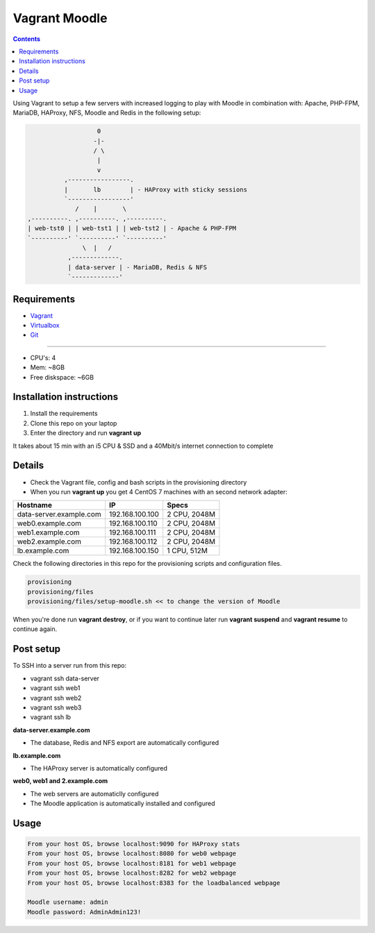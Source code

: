 Vagrant Moodle
##############

.. contents::

Using Vagrant to setup a few servers with increased logging to play with Moodle in combination with: Apache, PHP-FPM, MariaDB, HAProxy, NFS, Moodle and Redis in the following setup:

.. code-block:: text

                        0
                       -|-
                       / \
                        |
                        v
               ,-----------------.
               |       lb        | - HAProxy with sticky sessions
               `-----------------'
                  /    |       \
     ,----------. ,----------. ,----------.
     | web-tst0 | | web-tst1 | | web-tst2 | - Apache & PHP-FPM
     `----------' `----------' `----------'
                    \  |   /
                ,-------------.
                | data-server | - MariaDB, Redis & NFS
                `-------------'


Requirements
============

* `Vagrant <https://www.vagrantup.com/downloads.html>`_
* `Virtualbox <https://www.virtualbox.org/wiki/Downloads>`_
* `Git <https://git-scm.com/downloads>`_

-----

* CPU's: 4
* Mem: ~8GB
* Free diskspace: ~6GB

Installation instructions
=========================

1. Install the requirements
2. Clone this repo on your laptop
3. Enter the directory and run **vagrant up**

It takes about 15 min with an i5 CPU & SSD and a 40Mbit/s internet connection to complete

Details
=======

* Check the Vagrant file, config and bash scripts in the provisioning directory
* When you run **vagrant up** you get 4 CentOS 7 machines with an second network adapter:

+-------------------------------------+-----------------+---------------+
| Hostname                            | IP              | Specs         |
+=====================================+=================+===============+
| data-server.example.com             | 192.168.100.100 | 2 CPU, 2048M  |
+-------------------------------------+-----------------+---------------+
| web0.example.com                    | 192.168.100.110 | 2 CPU, 2048M  |
+-------------------------------------+-----------------+---------------+
| web1.example.com                    | 192.168.100.111 | 2 CPU, 2048M  |
+-------------------------------------+-----------------+---------------+
| web2.example.com                    | 192.168.100.112 | 2 CPU, 2048M  |
+-------------------------------------+-----------------+---------------+
| lb.example.com                      | 192.168.100.150 | 1 CPU, 512M   |
+-------------------------------------+-----------------+---------------+

Check the following directories in this repo for the provisioning scripts and configuration files.

.. code-block:: text

    provisioning
    provisioning/files
    provisioning/files/setup-moodle.sh << to change the version of Moodle

When you're done run **vagrant destroy**, or if you want to continue later run **vagrant suspend** and **vagrant resume** to continue again.

Post setup
==========

To SSH into a server run from this repo:

* vagrant ssh data-server
* vagrant ssh web1
* vagrant ssh web2
* vagrant ssh web3
* vagrant ssh lb

**data-server.example.com**

* The database, Redis and NFS export are automatically configured

**lb.example.com**

* The HAProxy server is automatically configured

**web0, web1 and 2.example.com**

* The web servers are automaticlly configured
* The Moodle application is automatically installed and configured

Usage
=====

.. code-block:: text

    From your host OS, browse localhost:9090 for HAProxy stats
    From your host OS, browse localhost:8080 for web0 webpage
    From your host OS, browse localhost:8181 for web1 webpage
    From your host OS, browse localhost:8282 for web2 webpage
    From your host OS, browse localhost:8383 for the loadbalanced webpage

    Moodle username: admin
    Moodle password: AdminAdmin123!
